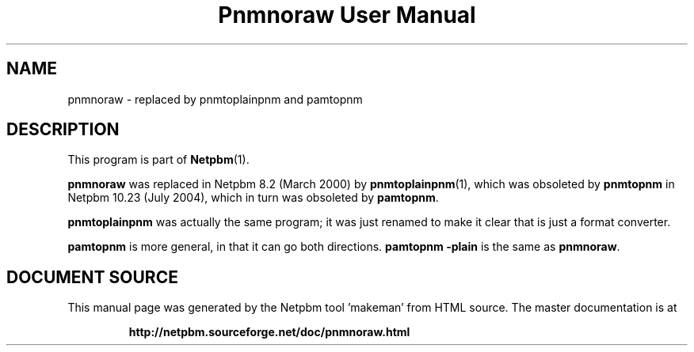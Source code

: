 \
.\" This man page was generated by the Netpbm tool 'makeman' from HTML source.
.\" Do not hand-hack it!  If you have bug fixes or improvements, please find
.\" the corresponding HTML page on the Netpbm website, generate a patch
.\" against that, and send it to the Netpbm maintainer.
.TH "Pnmnoraw User Manual" 0 "March 2000" "netpbm documentation"

.SH NAME

pnmnoraw - replaced by pnmtoplainpnm and pamtopnm

.SH DESCRIPTION
.PP
This program is part of
.BR "Netpbm" (1)\c
\&.
.PP
\fBpnmnoraw\fP was replaced in Netpbm 8.2 (March 2000) by
.BR "pnmtoplainpnm" (1)\c
\&, which was obsoleted by
\fBpnmtopnm\fP in Netpbm 10.23 (July 2004), which in turn was
obsoleted by \fBpamtopnm\fP.
.PP
\fBpnmtoplainpnm\fP was actually the same program; it was just renamed
to make it clear that is just a format converter.
.PP
\fBpamtopnm\fP is more general, in that it can go both directions.
\fBpamtopnm -plain\fP is the same as \fBpnmnoraw\fP.
.SH DOCUMENT SOURCE
This manual page was generated by the Netpbm tool 'makeman' from HTML
source.  The master documentation is at
.IP
.B http://netpbm.sourceforge.net/doc/pnmnoraw.html
.PP